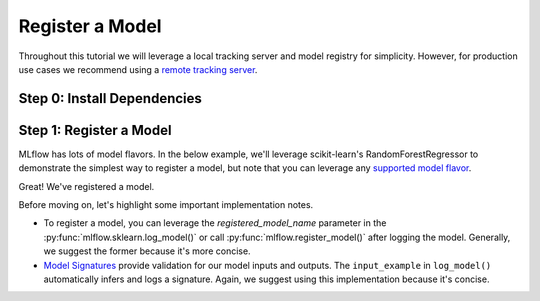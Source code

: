Register a Model
=================

Throughout this tutorial we will leverage a local tracking server and model registry for simplicity.
However, for production use cases we recommend using a 
`remote tracking server <https://mlflow.org/docs/latest/tracking/tutorials/remote-server.html>`_.

Step 0: Install Dependencies
----------------------------
.. code-section::
    .. code-block:: bash

        pip install --upgrade mlflow

Step 1: Register a Model
--------------------------------

MLflow has lots of model flavors. In the below example, we'll leverage scikit-learn's 
RandomForestRegressor to demonstrate the simplest way to register a model, but note that you
can leverage any `supported model flavor <https://mlflow.org/docs/latest/models.html#built-in-model-flavors>`_.

.. code-section::
    .. code-block:: python 
        :name: create-model 

        from sklearn.datasets import make_regression
        from sklearn.ensemble import RandomForestRegressor
        from sklearn.metrics import mean_squared_error
        from sklearn.model_selection import train_test_split

        import mlflow
        import mlflow.sklearn

        with mlflow.start_run() as run:
            X, y = make_regression(n_features=4, n_informative=2, random_state=0, shuffle=False)
            X_train, X_test, y_train, y_test = train_test_split(
                X, y, test_size=0.2, random_state=42
            )

            params = {"max_depth": 2, "random_state": 42}
            model = RandomForestRegressor(**params)
            model.fit(X_train, y_train)

            # Log parameters and metrics using the MLflow APIs
            mlflow.log_params(params)
            
            y_pred = model.predict(X_test)
            mlflow.log_metrics({"mse": mean_squared_error(y_test, y_pred)})

            # Log the sklearn model and register as version 1
            mlflow.sklearn.log_model(
                sk_model=model,
                artifact_path="sklearn-model",
                input_example=X_train, 
                registered_model_name="sk-learn-random-forest-reg-model", 
            )


.. code-block:: bash
    :caption: Example Output

    Successfully registered model 'sk-learn-random-forest-reg-model'.
    Created version '1' of model 'sk-learn-random-forest-reg-model'.

Great! We've registered a model. 

Before moving on, let's highlight some important implementation notes. 

* To register a model, you can leverage the `registered_model_name` parameter in the 
  :py:func:`mlflow.sklearn.log_model()` or call :py:func:`mlflow.register_model()` after logging the
  model. Generally, we suggest the former because it's more concise. 
* `Model Signatures <https://mlflow.org/docs/latest/model/signatures.html#mlflow-model-signatures-and-input-examples-guide>`_ 
  provide validation for our model inputs and outputs. The ``input_example`` in ``log_model()``
  automatically infers and logs a signature. Again, we suggest using this implementation because 
  it's concise.

